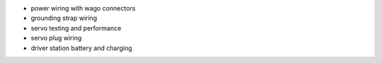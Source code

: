 - power wiring with wago connectors
- grounding strap wiring
- servo testing and performance
- servo plug wiring
- driver station battery and charging
